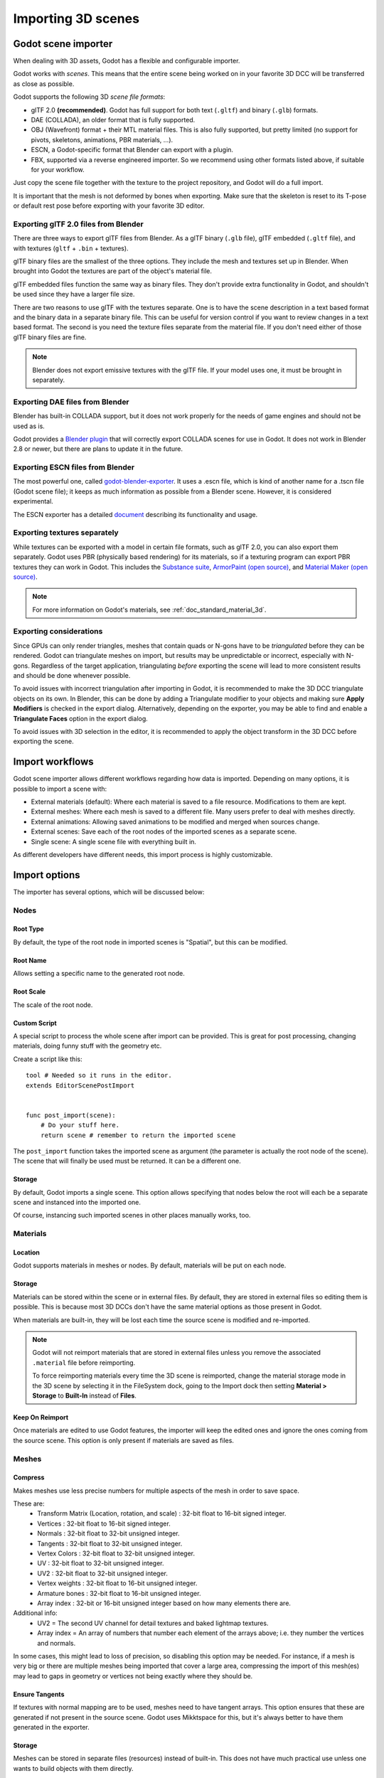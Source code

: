 .. _doc_importing_3d_scenes:

Importing 3D scenes
===================

Godot scene importer
--------------------

When dealing with 3D assets, Godot has a flexible and configurable importer.

Godot works with *scenes*. This means that the entire scene being worked on in your favorite 3D DCC will be
transferred as close as possible.

Godot supports the following 3D *scene file formats*:

* glTF 2.0 **(recommended)**. Godot has full support for both text (``.gltf``) and binary (``.glb``) formats.
* DAE (COLLADA), an older format that is fully supported.
* OBJ (Wavefront) format + their MTL material files. This is also fully supported, but pretty limited (no support for pivots, skeletons, animations, PBR materials, ...).
* ESCN, a Godot-specific format that Blender can export with a plugin.
* FBX, supported via a reverse engineered importer. So we recommend using other formats listed above, if suitable
  for your workflow.

Just copy the scene file together with the texture to the project repository, and Godot will do a full import.

It is important that the mesh is not deformed by bones when exporting. Make sure that the skeleton is reset to its T-pose
or default rest pose before exporting with your favorite 3D editor.

Exporting glTF 2.0 files from Blender
~~~~~~~~~~~~~~~~~~~~~~~~~~~~~~~~~~~~~

There are three ways to export glTF files from Blender. As a glTF binary (``.glb`` file), glTF embedded (``.gltf`` file),
and with textures (``gltf`` + ``.bin`` + textures).

glTF binary files are the smallest of the three options. They include the mesh and textures set up in Blender.
When brought into Godot the textures are part of the object's material file.

glTF embedded files function the same way as binary files. They don't provide extra functionality in Godot,
and shouldn't be used since they have a larger file size.

There are two reasons to use glTF with the textures separate. One is to have the scene description in a
text based format and the binary data in a separate binary file. This can be useful for version control if you want to review
changes in a text based format. The second is you need the texture files separate from the material file. If you don't need
either of those glTF binary files are fine.

.. note::

    Blender does not export emissive textures with the glTF file. If your model
    uses one, it must be brought in separately.

Exporting DAE files from Blender
~~~~~~~~~~~~~~~~~~~~~~~~~~~~~~~~

Blender has built-in COLLADA support, but it does not work properly for the needs of game engines
and should not be used as is.

Godot provides a `Blender plugin <https://github.com/godotengine/collada-exporter>`_
that will correctly export COLLADA scenes for use in Godot. It does not work in Blender 2.8 or
newer, but there are plans to update it in the future.

Exporting ESCN files from Blender
~~~~~~~~~~~~~~~~~~~~~~~~~~~~~~~~~

The most powerful one, called `godot-blender-exporter
<https://github.com/godotengine/godot-blender-exporter>`__.
It uses a .escn file, which is kind of another name for a .tscn file (Godot scene file);
it keeps as much information as possible from a Blender scene. However, it is considered
experimental.

The ESCN exporter has a detailed `document <escn_exporter/index.html>`__ describing
its functionality and usage.

Exporting textures separately
~~~~~~~~~~~~~~~~~~~~~~~~~~~~~

While textures can be exported with a model in certain file formats, such as glTF 2.0, you can also export them
separately. Godot uses PBR (physically based rendering) for its materials, so if a texturing program can export PBR
textures they can work in Godot. This includes the `Substance suite <https://www.substance3d.com/>`__,
`ArmorPaint (open source) <https://armorpaint.org/>`__, and `Material Maker (open source) <https://github.com/RodZill4/material-maker>`__.

.. note:: For more information on Godot's materials, see :ref:`doc_standard_material_3d`.

Exporting considerations
~~~~~~~~~~~~~~~~~~~~~~~~

Since GPUs can only render triangles, meshes that contain quads or N-gons have
to be *triangulated* before they can be rendered. Godot can triangulate meshes
on import, but results may be unpredictable or incorrect, especially with
N-gons. Regardless of the target application, triangulating *before* exporting
the scene will lead to more consistent results and should be done whenever
possible.

To avoid issues with incorrect triangulation after importing in Godot, it is
recommended to make the 3D DCC triangulate objects on its own. In Blender, this
can be done by adding a Triangulate modifier to your objects and making sure
**Apply Modifiers** is checked in the export dialog. Alternatively, depending on
the exporter, you may be able to find and enable a **Triangulate Faces** option
in the export dialog.

To avoid issues with 3D selection in the editor, it is recommended to apply the
object transform in the 3D DCC before exporting the scene.

Import workflows
----------------

Godot scene importer allows different workflows regarding how data is imported. Depending on many options, it is possible to
import a scene with:

* External materials (default): Where each material is saved to a file resource. Modifications to them are kept.
* External meshes: Where each mesh is saved to a different file. Many users prefer to deal with meshes directly.
* External animations: Allowing saved animations to be modified and merged when sources change.
* External scenes: Save each of the root nodes of the imported scenes as a separate scene.
* Single scene: A single scene file with everything built in.

.. image:: img/scene_import1.png

As different developers have different needs, this import process is highly customizable.

Import options
--------------

The importer has several options, which will be discussed below:

.. image:: img/scene_import2.png

Nodes
~~~~~

Root Type
^^^^^^^^^

By default, the type of the root node in imported scenes is "Spatial", but this can be modified.

Root Name
^^^^^^^^^

Allows setting a specific name to the generated root node.

Root Scale
^^^^^^^^^^

The scale of the root node.

Custom Script
^^^^^^^^^^^^^

A special script to process the whole scene after import can be provided.
This is great for post processing, changing materials, doing funny stuff
with the geometry etc.

Create a script like this:

::

    tool # Needed so it runs in the editor.
    extends EditorScenePostImport


    func post_import(scene):
        # Do your stuff here.
        return scene # remember to return the imported scene

The ``post_import`` function takes the imported scene as argument (the
parameter is actually the root node of the scene). The scene that
will finally be used must be returned. It can be a different one.

Storage
^^^^^^^

By default, Godot imports a single scene. This option allows specifying
that nodes below the root will each be a separate scene and instanced
into the imported one.

Of course, instancing such imported scenes in other places manually works, too.


Materials
~~~~~~~~~

Location
^^^^^^^^

Godot supports materials in meshes or nodes. By default, materials will be put
on each node.

Storage
^^^^^^^

Materials can be stored within the scene or in external files. By default,
they are stored in external files so editing them is possible. This is because
most 3D DCCs don't have the same material options as those present in Godot.

When materials are built-in, they will be lost each time the source scene
is modified and re-imported.

.. note::

    Godot will not reimport materials that are stored in external files unless
    you remove the associated ``.material`` file before reimporting.

    To force reimporting materials every time the 3D scene is reimported, change
    the material storage mode in the 3D scene by selecting it in the FileSystem
    dock, going to the Import dock then setting **Material > Storage** to
    **Built-In** instead of **Files**.

Keep On Reimport
^^^^^^^^^^^^^^^^

Once materials are edited to use Godot features, the importer will keep the
edited ones and ignore the ones coming from the source scene. This option
is only present if materials are saved as files.

Meshes
~~~~~~

Compress
^^^^^^^^

Makes meshes use less precise numbers for multiple aspects of the mesh in order
to save space.

These are:
 * Transform Matrix (Location, rotation, and scale)             : 32-bit float to 16-bit signed integer.
 * Vertices                                                     : 32-bit float to 16-bit signed integer.
 * Normals                                                      : 32-bit float to 32-bit unsigned integer.
 * Tangents                                                     : 32-bit float to 32-bit unsigned integer.
 * Vertex Colors                                                : 32-bit float to 32-bit unsigned integer.
 * UV                                                           : 32-bit float to 32-bit unsigned integer.
 * UV2                                                          : 32-bit float to 32-bit unsigned integer.
 * Vertex weights                                               : 32-bit float to 16-bit unsigned integer.
 * Armature bones                                               : 32-bit float to 16-bit unsigned integer.
 * Array index                                                  : 32-bit or 16-bit unsigned integer based on how many elements there are.

Additional info:
 * UV2 = The second UV channel for detail textures and baked lightmap textures.
 * Array index = An array of numbers that number each element of the arrays above; i.e. they number the vertices and normals.

In some cases, this might lead to loss of precision, so disabling this option
may be needed. For instance, if a mesh is very big or there are multiple meshes
being imported that cover a large area, compressing the import of this mesh(es)
may lead to gaps in geometry or vertices not being exactly where they should be.

Ensure Tangents
^^^^^^^^^^^^^^^

If textures with normal mapping are to be used, meshes need to have tangent arrays.
This option ensures that these are generated if not present in the source scene.
Godot uses Mikktspace for this, but it's always better to have them generated in
the exporter.

Storage
^^^^^^^

Meshes can be stored in separate files (resources) instead of built-in. This does
not have much practical use unless one wants to build objects with them directly.

This option is provided to help those who prefer working directly with meshes
instead of scenes.

Light Baking
^^^^^^^^^^^^

Whether or not the mesh is used in baked lightmaps.

- **Disabled:** The mesh is not used in baked lightmaps.
- **Enable:** The mesh is used in baked lightmaps.
- **Gen Lightmaps:** The mesh is used in baked lightmaps, and unwraps a second UV layer for lightmaps.

.. note:: For more information on light baking see :ref:`doc_baked_lightmaps`.

External Files
~~~~~~~~~~~~~~

Generated meshes and materials can be optionally stored in a subdirectory with the
name of the scene.

Animation options
-----------------

Godot provides many options regarding how animation data is dealt with. Some exporters
(such as Blender) can generate many animations in a single file. Others, such as
3DS Max or Maya, need many animations put into the same timeline or, at worst, put
each animation in a separate file.

.. image:: img/scene_import3.png

Import of animations is enabled by default.

.. attention::

    To modify animations from an imported 3D scene, you need to change the animation
    storage option from **Built-In** to **Files** in the Import dock. Otherwise,
    changes made to animations from Godot will be lost when the project is run.

FPS
~~~

Most 3D export formats store animation timeline in seconds instead of frames. To ensure
animations are imported as faithfully as possible, please specify the frames per second
used to edit them. Failing to do this may result in shaky animations.

Filter Script
~~~~~~~~~~~~~

It is possible to specify a filter script in a special syntax to decide which tracks from which
animations should be kept.

The filter script is executed against each imported animation. The syntax consists of two types of
statements, the first for choosing which animations to filter, and the second for filtering
individual tracks within the matched animation. All name patterns are performed using a case
insensitive expression match, using ``?`` and ``*`` wildcards (using ``String.matchn()`` under the
hood).

The script must start with an animation filter statement (as denoted by the line beginning with an
``@``). For example, if we would like to apply filters to all imported animations which have a name
ending in ``"_Loop"``::

    @+*_Loop

Similarly, additional patterns can be added to the same line, separated by commas. Here is a
modified example to additionally *include* all animations with names that begin with ``"Arm_Left"``,
but also *exclude* all animations which have names ending in ``"Attack"``::

    @+*_Loop, +Arm_Left*, -*Attack

Following the animation selection filter statement, we add track filtering patterns to indicate
which animation tracks should be kept or discarded. If no track filter patterns are specified, then
all tracks within the matched animations will be discarded!

It's important to note that track filter statements are applied in order for each track within the
animation, this means that one line may include a track, a later rule can still discard it.
Similarly, a track excluded by an early rule may then be re-included once again by a filter rule
further down in the filter script.

For example: include all tracks in animations with names ending in ``"_Loop"``, but discard any
tracks affecting a ``"Skeleton"`` which end in ``"Control"``, unless they have ``"Arm"`` in their
name::

    @+*_Loop
    +*
    -Skeleton:*Control
    +*Arm*

In the above example, tracks like ``"Skeleton:Leg_Control"`` would be discarded, while tracks such
as ``"Skeleton:Head"`` or ``"Skeleton:Arm_Left_Control"`` would be retained.

Any track filter lines that do not begin with a ``+`` or ``-`` are ignored.

Storage
~~~~~~~

By default, animations are saved as built-in. It is possible to save them to a file instead. This
allows adding custom tracks to the animations and keeping them after a reimport.

Optimizer
~~~~~~~~~

When animations are imported, an optimizer is run, which reduces the size of the animation considerably.
In general, this should always be turned on unless you suspect that an animation might be broken due to it being enabled.

Clips
~~~~~

It is possible to specify multiple animations from a single timeline as clips. For this to work, the model
must have only one animation that is named ``default``. To create clips, change the clip amount to something
greater than zero. You can then name a clip, specify which frames it starts and stops on, and choose whether
the animation loops or not.

.. If this PR (https://github.com/godotengine/godot/pull/36709) is merged for Godot 4.0 this section must
   be updated to reflect that for the 4.0 documentation.

Scene inheritance
-----------------

In many cases, it may be desired to make modifications to the imported scene. By default, this is not possible because
if the source asset changes (source ``.dae``, ``.gltf``, ``.obj`` file re-exported from 3D modelling app), Godot will re-import the whole scene.

It is possible, however, to make local modifications by using *Scene Inheritance*. Try to open the imported scene and the
following dialog will appear:

.. image:: img/scene_import4.png

In inherited scenes, the only limitations for modifications are:

* Nodes can't be removed (but can be added anywhere).
* Sub-Resources can't be edited (save them externally as described above for this)

Other than that, everything is allowed!

Import hints
------------

Many times, when editing a scene, there are common tasks that need to be done after exporting:

- Adding collision detection to objects.
- Setting objects as navigation meshes.
- Deleting nodes that are not used in the game engine (like specific lights used for modelling).

To simplify this workflow, Godot offers several suffixes that can be added to
the names of the objects in your 3D modelling software. When imported, Godot
will detect suffixes in object names and will perform actions automatically.

.. note::

    All the suffixes described below are *case-sensitive*.

Remove nodes (-noimp)
~~~~~~~~~~~~~~~~~~~~~

Objects that have the ``-noimp`` suffix will be removed at import-time no matter
what their type is. They will not appear in the imported scene.

Create collisions (-col, -convcol, -colonly, -convcolonly)
~~~~~~~~~~~~~~~~~~~~~~~~~~~~~~~~~~~~~~~~~~~~~~~~~~~~~~~~~~

The option ``-col`` will work only for Mesh objects. If it is detected, a child
static collision node will be added, using the same geometry as the mesh. This
will create a triangle mesh collision shape, which is a slow, but accurate
option for collision detection. This option is usually what you want for level
geometry (but see also ``-colonly`` below).

The option ``-convcol`` will create a :ref:`class_convexpolygonshape` instead of
a :ref:`class_concavepolygonshape`. Unlike triangle meshes which can be concave,
a convex shape can only accurately represent a shape that doesn't have any
concave angles (a pyramid is convex, but a hollow box is concave). Due to this,
convex collision shapes are generally not suited for level geometry. When
representing simple enough meshes, convex collision shapes can result in better
performance compared to a triangle collision shape. This option is ideal for
simple or dynamic objects that require mostly-accurate collision detection.

However, in both cases, the visual geometry may be too complex or not smooth
enough for collisions. This can create physics glitches and slow down the engine
unnecessarily.

To solve this, the ``-colonly`` modifier exists. It will remove the mesh upon
importing and will create a :ref:`class_staticbody` collision instead.
This helps the visual mesh and actual collision to be separated.

The option ``-convcolonly`` works in a similar way, but will create a :ref:`class_convexpolygonshape` instead.

With Collada files the option ``-colonly`` can also be used with Blender's empty objects.
On import, it will create a :ref:`class_staticbody` with
a collision node as a child. The collision node will have one of a number of predefined shapes,
depending on Blender's empty draw type:

.. image:: img/3dimp_BlenderEmptyDrawTypes.png

-  Single arrow will create a :ref:`class_rayshape`.
-  Cube will create a :ref:`class_boxshape`.
-  Image will create a :ref:`class_worldmarginshape`.
-  Sphere (and the others not listed) will create a :ref:`class_sphereshape`.

When possible, **try to use a few primitive collision shapes** instead of triangle
mesh or convex shapes. Primitive shapes often have the best performance and
reliability.

.. note::

    For better visibility on Blender's editor, you can set the "X-Ray" option
    on collision empties and set some distinct color for them by changing
    **Edit > Preferences > Themes > 3D Viewport > Empty**.

    If using Blender 2.79 or older, follow these steps instead:
    **User Preferences > Themes > 3D View > Empty**.

.. seealso::

    See :ref:`doc_collision_shapes_3d` for a comprehensive overview of collision
    shapes.

Create navigation (-navmesh)
~~~~~~~~~~~~~~~~~~~~~~~~~~~~

A mesh node with the ``-navmesh`` suffix will be converted to a navigation mesh.
The original Mesh object will be removed at import-time.

Create a VehicleBody (-vehicle)
~~~~~~~~~~~~~~~~~~~~~~~~~~~~~~~

A mesh node with the ``-vehicle`` suffix will be imported as a child to a
:ref:`class_VehicleBody` node.

Create a VehicleWheel (-wheel)
~~~~~~~~~~~~~~~~~~~~~~~~~~~~~~

A mesh node with the ``-wheel`` suffix will be imported as a child to a
:ref:`class_VehicleWheel` node.

Rigid Body (-rigid)
~~~~~~~~~~~~~~~~~~~

A mesh node with the ``-rigid`` suffix will be imported as a :ref:`class_RigidBody`.

Animation loop (-loop, -cycle)
~~~~~~~~~~~~~~~~~~~~~~~~~~~~~~

Animation clips in the COLLADA document that start or end with the token ``loop`` or ``cycle``
will be imported as a Godot Animation with the loop flag set.
**Unlike the other suffixes described above, this does not require a hyphen.**

In Blender, this requires using the NLA Editor and naming the Action with the ``loop`` or
``cycle`` prefix or suffix.

